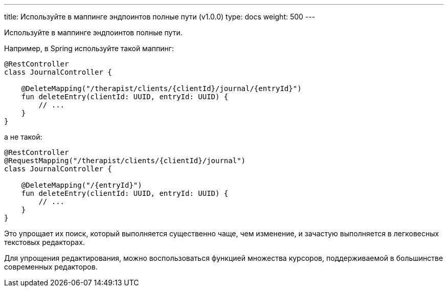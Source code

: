 ---
title: Используйте в маппинге эндпоинтов полные пути (v1.0.0)
type: docs
weight: 500
---

:source-highlighter: rouge
:rouge-theme: github
:icons: font
:toc:
:sectanchors:

Используйте в маппинге эндпоинтов полные пути. 

Например, в Spring используйте такой маппинг:

[source,kotlin]
----
@RestController
class JournalController { 

    @DeleteMapping("/therapist/clients/{clientId}/journal/{entryId}")
    fun deleteEntry(clientId: UUID, entryId: UUID) {
        // ...
    }
}
----

а не такой:

[source,kotlin]
----
@RestController
@RequestMapping("/therapist/clients/{clientId}/journal")
class JournalController { 

    @DeleteMapping("/{entryId}")
    fun deleteEntry(clientId: UUID, entryId: UUID) {
        // ...
    }
}
----
    
Это упрощает их поиск, который выполняется существенно чаще, чем изменение, и зачастую выполняется в легковесных текстовых редакторах.

Для упрощения редактирования, можно воспользоваться функцией множества курсоров, поддерживаемой в большинстве современных редакторов.
